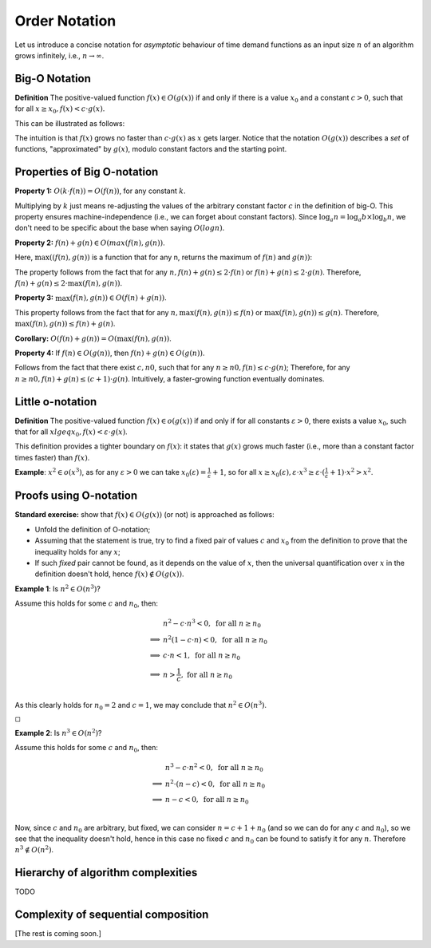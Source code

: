 .. -*- mode: rst -*-

Order Notation
==============

Let us introduce a concise notation for *asymptotic* behaviour of time
demand functions as an input size :math:`n` of an algorithm grows
infinitely, i.e., :math:`n \rightarrow \infty`.


.. _def-big-o: 

Big-O Notation
--------------

**Definition** The positive-valued function :math:`f(x) \in O(g(x))` if and only if  there is a value :math:`x_0` and a constant :math:`c > 0`, such that for all :math:`x \geq x_0,  f(x) < c \cdot g(x)`.

This can be illustrated as follows:

.. image:: ../resources/bigo.png
   :width: 550px
   :align: center


The intuition is that :math:`f(x)` grows no faster than :math:`c \cdot g(x)` as :math:`x` gets larger. Notice that the notation :math:`O(g(x))` describes a *set* of functions, "approximated" by :math:`g(x)`, modulo constant factors and the starting point.

.. _def-big-o-props: 

Properties of Big O-notation
----------------------------

**Property 1:** :math:`O(k \cdot f(n)) = O(f(n))`, for any constant :math:`k`.  

Multiplying by :math:`k` just means re-adjusting the values of the arbitrary constant factor :math:`c` in the definition of big-O.  This property ensures machine-independence  (i.e., we can forget about constant factors).  Since :math:`\log_{a}n = \log_{a}b \times \log_{b}n`, we don't need to be specific about the base when saying :math:`O(log n)`.

**Property 2:** :math:`f(n) + g(n) \in O(max(f(n), g(n))`.

Here, :math:`\max((f(n), g(n))` is a function that for any n, returns the maximum of :math:`f(n)` and :math:`g(n))`:

.. image:: ../resources/omax.png
   :width: 550px
   :align: center

The property follows from the fact that for any :math:`n,  f(n) + g(n) \leq 2 \cdot f(n)` or :math:`f(n) + g(n) \leq 2 \cdot g(n)`.  Therefore, :math:`f(n) + g(n) \leq 2 \cdot \max(f(n), g(n))`.

**Property 3:** :math:`\max(f(n), g(n)) \in O(f(n) + g(n))`.

This property follows from the fact that for any :math:`n, \max(f(n), g(n)) \leq f(n)` or :math:`\max(f(n), g(n)) \leq g(n)`. Therefore, :math:`\max(f(n), g(n)) \leq f(n) + g(n)`.

**Corollary:** :math:`O(f(n) + g(n)) = O(\max(f(n), g(n))`.

**Property 4:** If :math:`f(n) \in O(g(n))`, then :math:`f(n) + g(n) \in O(g(n))`.

Follows from the fact that there exist :math:`c, n0`, such that for any :math:`n \geq n0, f(n) \leq c \cdot g(n)`; Therefore, for any :math:`n \geq n0, f(n) + g(n) \leq (c + 1) \cdot g(n)`. Intuitively, a faster-growing function eventually dominates.

Little o-notation
-----------------

**Definition** The positive-valued function :math:`f(x) \in o(g(x))` if and only if  for all constants :math:`\varepsilon > 0`, there exists a value :math:`x_0`,  such that for all :math:`x lgeq x_0, f(x) < \varepsilon \cdot g(x)`.

This definition provides a tighter boundary on :math:`f(x)`: it states that :math:`g(x)` grows much faster (i.e., more than a constant factor times faster) than :math:`f(x)`.

**Example**: :math:`x^2 \in o(x^3)`, as for any :math:`\varepsilon > 0` we can take :math:`x_0(\varepsilon) = \frac{1}{\varepsilon} + 1`, so for all :math:`x \geq x_0(\varepsilon), \varepsilon \cdot x^3 \geq \varepsilon \cdot (\frac{1}{\varepsilon} + 1) \cdot x^2 > x^2`.

Proofs using O-notation
-----------------------

**Standard exercise:** show that :math:`f(x) \in O(g(x))` (or not) is approached as follows:

* Unfold the definition of O-notation;

* Assuming that the statement is true, try to find a fixed pair of values :math:`c` and :math:`x_0` from the definition to prove that the inequality holds for any :math:`x`;

* If such *fixed* pair cannot be found, as it depends on the value of :math:`x`, then the universal quantification over :math:`x` in the definition doesn't hold, hence :math:`f(x) \notin O(g(x))`.

**Example 1**: Is :math:`n^2 \in O(n^3)`?

Assume this holds for some :math:`c` and :math:`n_0`, then:

.. math::

 \begin{align*} 
 & n^2 - c \cdot n^3 < 0,~\text{for all}~n \geq n_0 \\
 \implies & 
 n^2 (1 - c \cdot n) < 0,~\text{for all}~n \geq n_0 \\
 \implies & 
 c \cdot n < 1,~\text{for all}~n \geq n_0 \\
 \implies & 
 n > \frac{1}{c},~\text{for all}~n \geq n_0 \\
 \end{align*} 

As this clearly holds for :math:`n_0 = 2` and :math:`c = 1`, we may conclude that :math:`n^2 \in O(n^3)`. 

:math:`\square`

**Example 2**: Is :math:`n^3 \in O(n^2)`?

Assume this holds for some :math:`c` and :math:`n_0`, then:

.. math::
 \begin{align*} 
 & n^3 - c \cdot n^2 < 0,~\text{for all}~n \geq n_0 \\
 \implies & 
 n^2 \cdot (n - c) < 0,~\text{for all}~n \geq n_0 \\
 \implies & 
 n - c < 0,~\text{for all}~n \geq n_0 \\
 \end{align*} 

Now, since :math:`c` and :math:`n_0` are arbitrary, but fixed, we can consider :math:`n = c + 1 + n_0`  (and so we can do for any :math:`c` and :math:`n_0`), so we see that the inequality doesn't hold, hence in this case no fixed :math:`c` and :math:`n_0` can be found to satisfy it for any :math:`n`. Therefore :math:`n^3 \notin O(n^2)`.

Hierarchy of algorithm complexities
-----------------------------------

TODO

Complexity of sequential composition
------------------------------------


[The rest is coming soon.]

